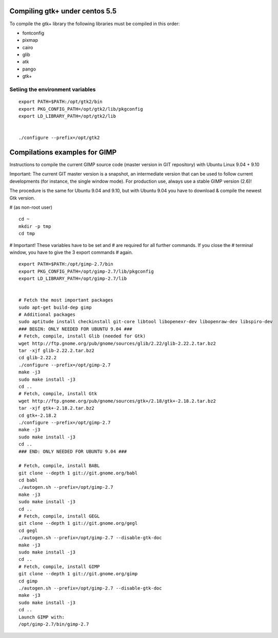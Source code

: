 ﻿
===============================
Compiling gtk+ under centos 5.5
===============================

To compile the gtk+ library the following libraries must be compiled
in this order:

- fontconfig
- pixmap
- cairo
- glib
- atk
- pango
- gtk+


Setiing the environment variables
=================================


::

	export PATH=$PATH:/opt/gtk2/bin
	export PKG_CONFIG_PATH=/opt/gtk2/lib/pkgconfig
	export LD_LIBRARY_PATH=/opt/gtk2/lib


	./configure --prefix=/opt/gtk2



	  

==============================
Compilations examples for GIMP
==============================

Instructions to compile the current GIMP source code (master version in GIT 
repository) with Ubuntu Linux 9.04 + 9.10

Important: The current GIT master version is a snapshot, an intermediate 
version that can be used to follow current developments (for instance, 
the single window mode). For production use, always use a stable GIMP 
version (2.6)!

The procedure is the same for Ubuntu 9.04 and 9.10, but with Ubuntu 9.04 
you have to download & compile the newest Gtk version.


# (as non-root user)

:: 

	cd ~
	mkdir -p tmp
	cd tmp

# Important! These variables have to be set and
# are required for all further commands. If you close the
# terminal window, you have to give the 3 export commands
# again.

:: 

	export PATH=$PATH:/opt/gimp-2.7/bin
	export PKG_CONFIG_PATH=/opt/gimp-2.7/lib/pkgconfig
	export LD_LIBRARY_PATH=/opt/gimp-2.7/lib


	# Fetch the most important packages
	sudo apt-get build-dep gimp
	# Additional packages
	sudo aptitude install checkinstall git-core libtool libopenexr-dev libopenraw-dev libspiro-dev
	### BEGIN: ONLY NEEDED FOR UBUNTU 9.04 ###
	# Fetch, compile, install Glib (needed for Gtk)
	wget http://ftp.gnome.org/pub/gnome/sources/glib/2.22/glib-2.22.2.tar.bz2
	tar -xjf glib-2.22.2.tar.bz2
	cd glib-2.22.2
	./configure --prefix=/opt/gimp-2.7
	make -j3
	sudo make install -j3
	cd ..
	# Fetch, compile, install Gtk
	wget http://ftp.gnome.org/pub/gnome/sources/gtk+/2.18/gtk+-2.18.2.tar.bz2
	tar -xjf gtk+-2.18.2.tar.bz2
	cd gtk+-2.18.2
	./configure --prefix=/opt/gimp-2.7
	make -j3
	sudo make install -j3
	cd ..
	### END: ONLY NEEDED FOR UBUNTU 9.04 ###

	# Fetch, compile, install BABL
	git clone --depth 1 git://git.gnome.org/babl
	cd babl
	./autogen.sh --prefix=/opt/gimp-2.7
	make -j3
	sudo make install -j3
	cd ..
	# Fetch, compile, install GEGL
	git clone --depth 1 git://git.gnome.org/gegl
	cd gegl
	./autogen.sh --prefix=/opt/gimp-2.7 --disable-gtk-doc
	make -j3
	sudo make install -j3
	cd ..
	# Fetch, compile, install GIMP
	git clone --depth 1 git://git.gnome.org/gimp
	cd gimp
	./autogen.sh --prefix=/opt/gimp-2.7 --disable-gtk-doc
	make -j3
	sudo make install -j3
	cd ..
	Launch GIMP with:
	/opt/gimp-2.7/bin/gimp-2.7 
	


